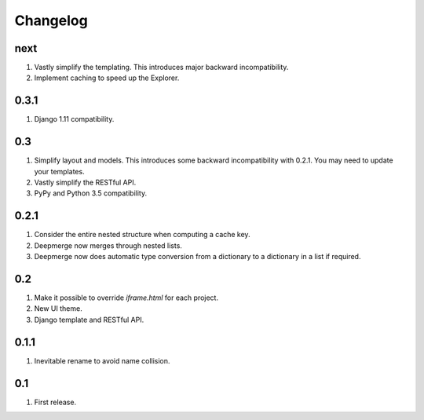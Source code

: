 Changelog
=========

next
----
#. Vastly simplify the templating. This introduces major backward incompatibility.
#. Implement caching to speed up the Explorer.

0.3.1
-----
#. Django 1.11 compatibility.

0.3
---
#. Simplify layout and models. This introduces some backward incompatibility with 0.2.1. You may need to update your templates.
#. Vastly simplify the RESTful API.
#. PyPy and Python 3.5 compatibility.

0.2.1
-----
#. Consider the entire nested structure when computing a cache key.
#. Deepmerge now merges through nested lists.
#. Deepmerge now does automatic type conversion from a dictionary to a dictionary in a list if required.

0.2
---
#. Make it possible to override `iframe.html` for each project.
#. New UI theme.
#. Django template and RESTful API.

0.1.1
-----
#. Inevitable rename to avoid name collision.

0.1
----
#. First release.

